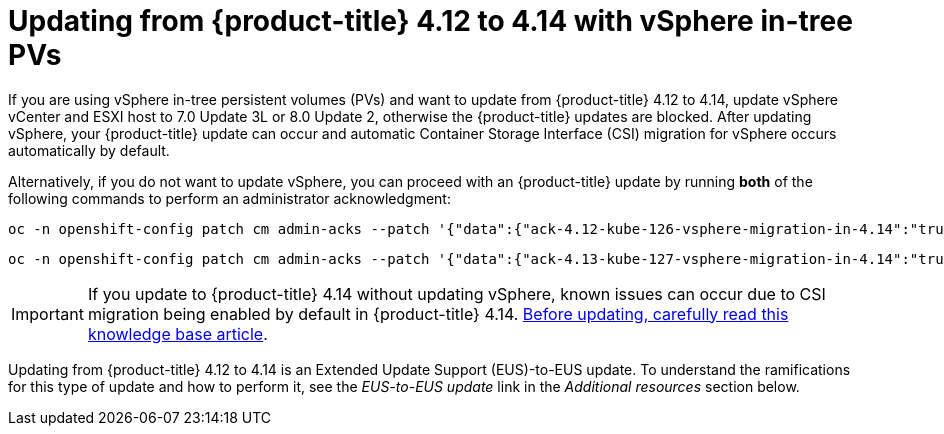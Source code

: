 // Module included in the following assemblies:
//
// * storage/container_storage_interface/persistent-storage-csi-migration.adoc

:_content-type: CONCEPT
[id="persistent-storage-csi-migration-vsphere-to-4.14_{context}"]
= Updating from {product-title} 4.12 to 4.14 with vSphere in-tree PVs

If you are using vSphere in-tree persistent volumes (PVs) and want to update from {product-title} 4.12 to 4.14, update vSphere vCenter and ESXI host to 7.0 Update 3L or 8.0 Update 2, otherwise the {product-title} updates are blocked. After updating vSphere, your {product-title} update can occur and automatic Container Storage Interface (CSI) migration for vSphere occurs automatically by default.

Alternatively, if you do not want to update vSphere, you can proceed with an {product-title} update by running *both* of the following commands to perform an administrator acknowledgment:

[source, terminal]
----
oc -n openshift-config patch cm admin-acks --patch '{"data":{"ack-4.12-kube-126-vsphere-migration-in-4.14":"true"}}' --type=merge
----

[source, terminal]
----
oc -n openshift-config patch cm admin-acks --patch '{"data":{"ack-4.13-kube-127-vsphere-migration-in-4.14":"true"}}' --type=merge
----

[IMPORTANT]
====
If you update to {product-title} 4.14 without updating vSphere, known issues can occur due to CSI migration being enabled by default in {product-title} 4.14. https://access.redhat.com/node/7011683[Before updating, carefully read this knowledge base article].
====

Updating from {product-title} 4.12 to 4.14 is an Extended Update Support (EUS)-to-EUS update. To understand the ramifications for this type of update and how to perform it, see the _EUS-to-EUS update_ link in the _Additional resources_ section below.
